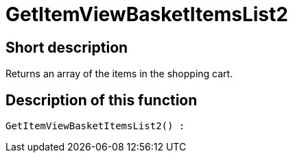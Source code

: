 = GetItemViewBasketItemsList2
:keywords: GetItemViewBasketItemsList2
:page-index: false

//  auto generated content Thu, 06 Jul 2017 00:23:57 +0200
== Short description

Returns an array of the items in the shopping cart.

== Description of this function

[source,plenty]
----

GetItemViewBasketItemsList2() :

----

